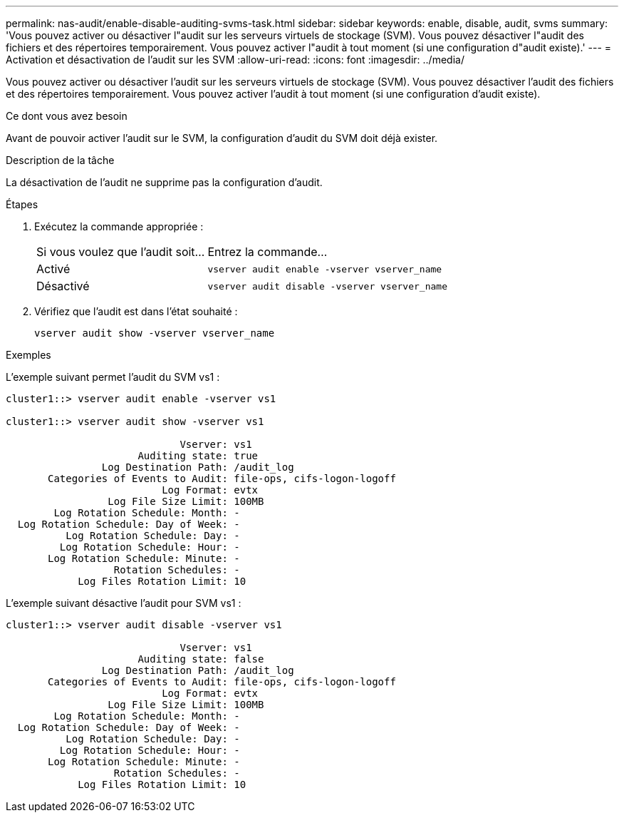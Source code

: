 ---
permalink: nas-audit/enable-disable-auditing-svms-task.html 
sidebar: sidebar 
keywords: enable, disable, audit, svms 
summary: 'Vous pouvez activer ou désactiver l"audit sur les serveurs virtuels de stockage (SVM). Vous pouvez désactiver l"audit des fichiers et des répertoires temporairement. Vous pouvez activer l"audit à tout moment (si une configuration d"audit existe).' 
---
= Activation et désactivation de l'audit sur les SVM
:allow-uri-read: 
:icons: font
:imagesdir: ../media/


[role="lead"]
Vous pouvez activer ou désactiver l'audit sur les serveurs virtuels de stockage (SVM). Vous pouvez désactiver l'audit des fichiers et des répertoires temporairement. Vous pouvez activer l'audit à tout moment (si une configuration d'audit existe).

.Ce dont vous avez besoin
Avant de pouvoir activer l'audit sur le SVM, la configuration d'audit du SVM doit déjà exister.

.Description de la tâche
La désactivation de l'audit ne supprime pas la configuration d'audit.

.Étapes
. Exécutez la commande appropriée :
+
[cols="35,65"]
|===


| Si vous voulez que l'audit soit... | Entrez la commande... 


 a| 
Activé
 a| 
`vserver audit enable -vserver vserver_name`



 a| 
Désactivé
 a| 
`vserver audit disable -vserver vserver_name`

|===
. Vérifiez que l'audit est dans l'état souhaité :
+
`vserver audit show -vserver vserver_name`



.Exemples
L'exemple suivant permet l'audit du SVM vs1 :

[listing]
----
cluster1::> vserver audit enable -vserver vs1

cluster1::> vserver audit show -vserver vs1

                             Vserver: vs1
                      Auditing state: true
                Log Destination Path: /audit_log
       Categories of Events to Audit: file-ops, cifs-logon-logoff
                          Log Format: evtx
                 Log File Size Limit: 100MB
        Log Rotation Schedule: Month: -
  Log Rotation Schedule: Day of Week: -
          Log Rotation Schedule: Day: -
         Log Rotation Schedule: Hour: -
       Log Rotation Schedule: Minute: -
                  Rotation Schedules: -
            Log Files Rotation Limit: 10
----
L'exemple suivant désactive l'audit pour SVM vs1 :

[listing]
----
cluster1::> vserver audit disable -vserver vs1

                             Vserver: vs1
                      Auditing state: false
                Log Destination Path: /audit_log
       Categories of Events to Audit: file-ops, cifs-logon-logoff
                          Log Format: evtx
                 Log File Size Limit: 100MB
        Log Rotation Schedule: Month: -
  Log Rotation Schedule: Day of Week: -
          Log Rotation Schedule: Day: -
         Log Rotation Schedule: Hour: -
       Log Rotation Schedule: Minute: -
                  Rotation Schedules: -
            Log Files Rotation Limit: 10
----